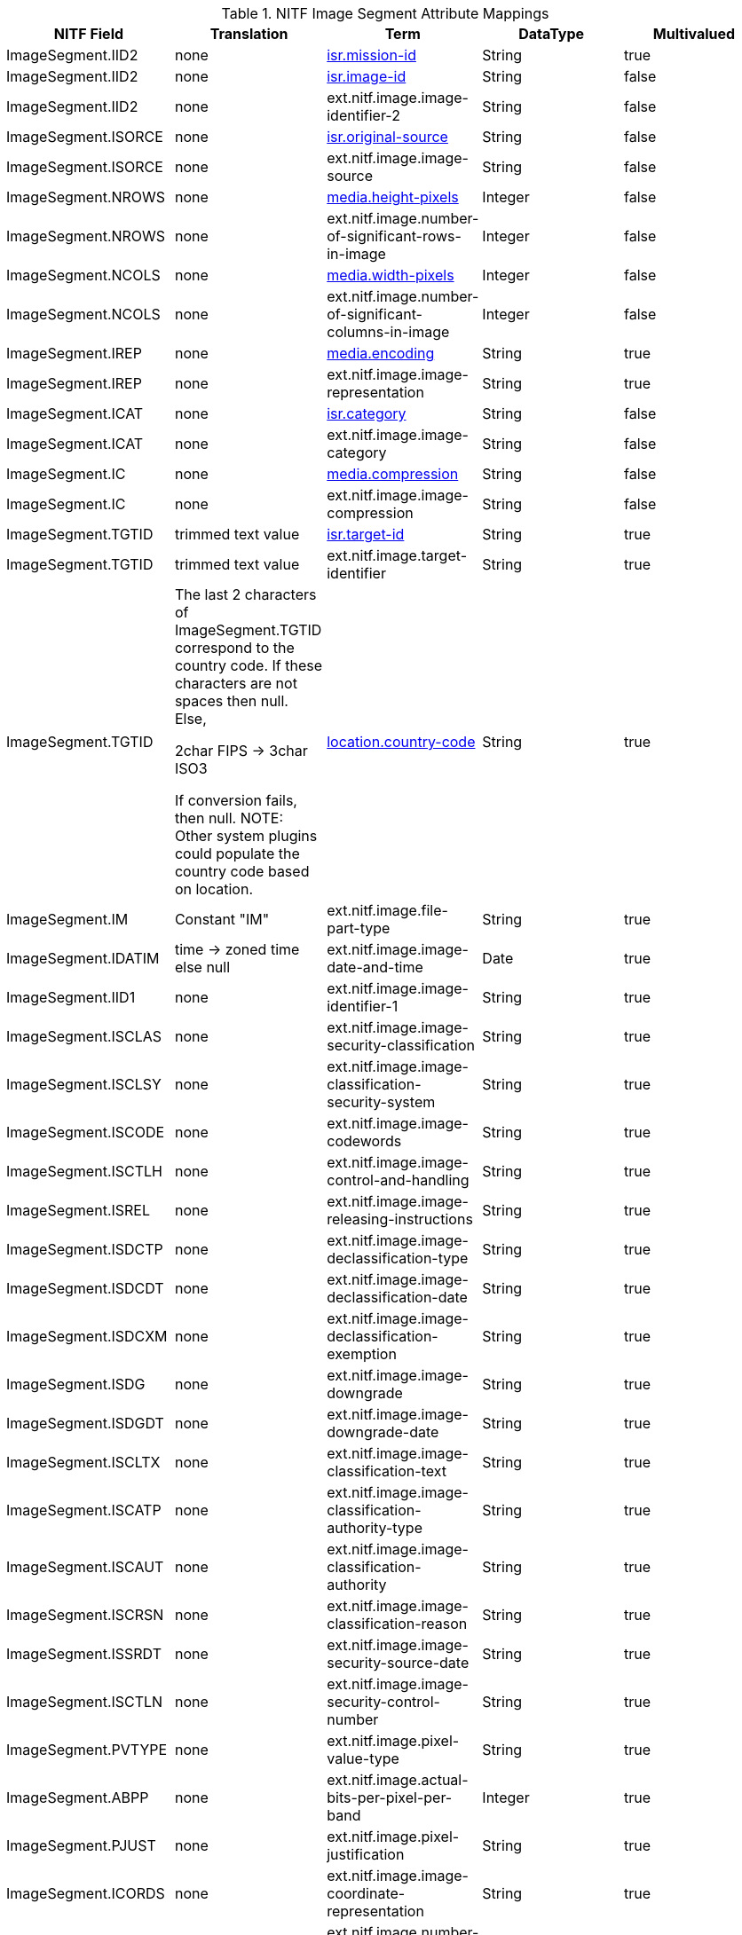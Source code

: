 :title: NITF Image Segment Attribute Mappings
:type: subAppendix
:order: 003
:parent: Catalog Taxonomy Attribute Mappings
:status: published
:summary: NITF Image Segment Attribute Mappings.

.NITF Image Segment Attribute Mappings
[cols="5" options="header"]
|===

|NITF Field
|Translation
|Term
|DataType
|Multivalued

|ImageSegment.IID2
|none
|<<isr.mission-id,isr.mission-id>>
|String
|true

|ImageSegment.IID2
|none
|<<isr.image-id,isr.image-id>>
|String
|false

|ImageSegment.IID2
|none
|ext.nitf.image.image-identifier-2
|String
|false

|ImageSegment.ISORCE
|none
|<<isr.original-source,isr.original-source>>
|String
|false

|ImageSegment.ISORCE
|none
|ext.nitf.image.image-source
|String
|false

|ImageSegment.NROWS
|none
|<<media.height-pixels,media.height-pixels>>
|Integer
|false

|ImageSegment.NROWS
|none
|ext.nitf.image.number-of-significant-rows-in-image
|Integer
|false

|ImageSegment.NCOLS
|none
|<<media.width-pixels,media.width-pixels>>
|Integer
|false

|ImageSegment.NCOLS
|none
|ext.nitf.image.number-of-significant-columns-in-image
|Integer
|false

|ImageSegment.IREP
|none
|<<media.encoding,media.encoding>>
|String
|true

|ImageSegment.IREP
|none
|ext.nitf.image.image-representation
|String
|true

|ImageSegment.ICAT
|none
|<<isr.category,isr.category>>
|String
|false

|ImageSegment.ICAT
|none
|ext.nitf.image.image-category
|String
|false

|ImageSegment.IC
|none
|<<media.compression,media.compression>>
|String
|false

|ImageSegment.IC
|none
|ext.nitf.image.image-compression
|String
|false

|ImageSegment.TGTID
|trimmed text value
|<<isr.target-id,isr.target-id>>
|String
|true

|ImageSegment.TGTID
|trimmed text value
|ext.nitf.image.target-identifier
|String
|true

|ImageSegment.TGTID
|The last 2 characters of ImageSegment.TGTID correspond to the country code. If these characters are not spaces then null. Else,

2char FIPS -> 3char ISO3

If conversion fails, then null. NOTE: Other system plugins could populate the country code based on location.
|<<location.country-code,location.country-code>>
|String
|true

|ImageSegment.IM
|Constant "IM"
|ext.nitf.image.file-part-type
|String
|true

|ImageSegment.IDATIM
|time -> zoned time +
else null
|ext.nitf.image.image-date-and-time
|Date
|true

|ImageSegment.IID1
|none
|ext.nitf.image.image-identifier-1
|String
|true

|ImageSegment.ISCLAS
|none
|ext.nitf.image.image-security-classification
|String
|true

|ImageSegment.ISCLSY
|none
|ext.nitf.image.image-classification-security-system
|String
|true

|ImageSegment.ISCODE
|none
|ext.nitf.image.image-codewords
|String
|true

|ImageSegment.ISCTLH
|none
|ext.nitf.image.image-control-and-handling
|String
|true

|ImageSegment.ISREL
|none
|ext.nitf.image.image-releasing-instructions
|String
|true

|ImageSegment.ISDCTP
|none
|ext.nitf.image.image-declassification-type
|String
|true

|ImageSegment.ISDCDT
|none
|ext.nitf.image.image-declassification-date
|String
|true

|ImageSegment.ISDCXM
|none
|ext.nitf.image.image-declassification-exemption
|String
|true

|ImageSegment.ISDG
|none
|ext.nitf.image.image-downgrade
|String
|true

|ImageSegment.ISDGDT
|none
|ext.nitf.image.image-downgrade-date
|String
|true

|ImageSegment.ISCLTX
|none
|ext.nitf.image.image-classification-text
|String
|true

|ImageSegment.ISCATP
|none
|ext.nitf.image.image-classification-authority-type
|String
|true

|ImageSegment.ISCAUT
|none
|ext.nitf.image.image-classification-authority
|String
|true

|ImageSegment.ISCRSN
|none
|ext.nitf.image.image-classification-reason
|String
|true

|ImageSegment.ISSRDT
|none
|ext.nitf.image.image-security-source-date
|String
|true

|ImageSegment.ISCTLN
|none
|ext.nitf.image.image-security-control-number
|String
|true

|ImageSegment.PVTYPE
|none
|ext.nitf.image.pixel-value-type
|String
|true

|ImageSegment.ABPP
|none
|ext.nitf.image.actual-bits-per-pixel-per-band
|Integer
|true

|ImageSegment.PJUST
|none
|ext.nitf.image.pixel-justification
|String
|true

|ImageSegment.ICORDS
|none
|ext.nitf.image.image-coordinate-representation
|String
|true

|ImageSegment.NICOM
|none
|ext.nitf.image.number-of-image-comments
|Integer
|true

|ImageSegment.ICOM1
|none
|ext.nitf.image.image-comment-1
|String
|true

|ImageSegment.ICOM2
|none
|ext.nitf.image.image-comment-2
|String
|true

|ImageSegment.ICOM3
|none
|ext.nitf.image.image-comment-3
|String
|true

|ImageSegment.ICOM4
|none
|ext.nitf.image.image-comment-4
|String
|true

|ImageSegment.ICOM5
|none
|ext.nitf.image.image-comment-5
|String
|true

|ImageSegment.ICOM6
|none
|ext.nitf.image.image-comment-6
|String
|true

|ImageSegment.ICOM7
|none
|ext.nitf.image.image-comment-7
|String
|true

|ImageSegment.ICOM8
|none
|ext.nitf.image.image-comment-8
|String
|true

|ImageSegment.ICOM9
|none
|ext.nitf.image.image-comment-9
|String
|true

|ImageSegment.NBANDS
|none
|ext.nitf.image.number-of-bands
|Integer
|true

|ImageSegment.IMODE
|none
|ext.nitf.image.image-mode
|String
|true

|ImageSegment.NBPR
|none
|ext.nitf.image.number-of-blocks-per-row
|Integer
|true

|ImageSegment.NBPC
|none
|ext.nitf.image.number-of-blocks-per-column
|Integer
|true

|ImageSegment.NPPBH
|none
|ext.nitf.image.number-of-pixels-per-block-horizontal
|Integer
|true

|ImageSegment.NPPBV
|none
|ext.nitf.image.number-of-pixels-per-block-vertical
|Integer
|true

|ImageSegment.NBPP
|none
|ext.nitf.image.number-of-bits-per-pixel
|Integer
|true

|ImageSegment.IDLVL
|none
|ext.nitf.image.image-display-level
|Integer
|true

|ImageSegment.IALVL
|none
|ext.nitf.image.image-attachment-level
|Integer
|true

|ImageSegment.ILOC
|none
|ext.nitf.image.image-location
|String
|true

|ImageSegment.IMAG
|none
|ext.nitf.image.image-magnification
|Double
|true

|===

